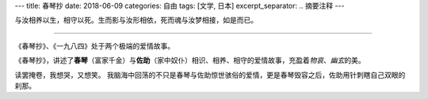 ---
title: 春琴抄
date: 2018-06-09
categories: 自由
tags: [文学, 日本]
excerpt_separator: .. 摘要注释
---

.. class:: excerpt

    与汝相养以生，相守以死。生而影与汝形相依，死而魂与汝梦相接，如是而已。

.. 摘要注释

----

《春琴抄》、《一九八四》处于两个极端的爱情故事。

《春琴抄》，讲述了\ **春琴**\ （富家千金）与\ **佐助**\ （家中奴仆）相识、相养、相守的爱情故事，充盈着\ *物哀*\ 、\ *幽玄*\ 的美。

读罢掩卷，我想哭，又想笑。
我脑海中回荡的不只是春琴与佐助惊世骇俗的爱情，更是春琴毁容之后，佐助用针刺瞎自己双眼的刹那。